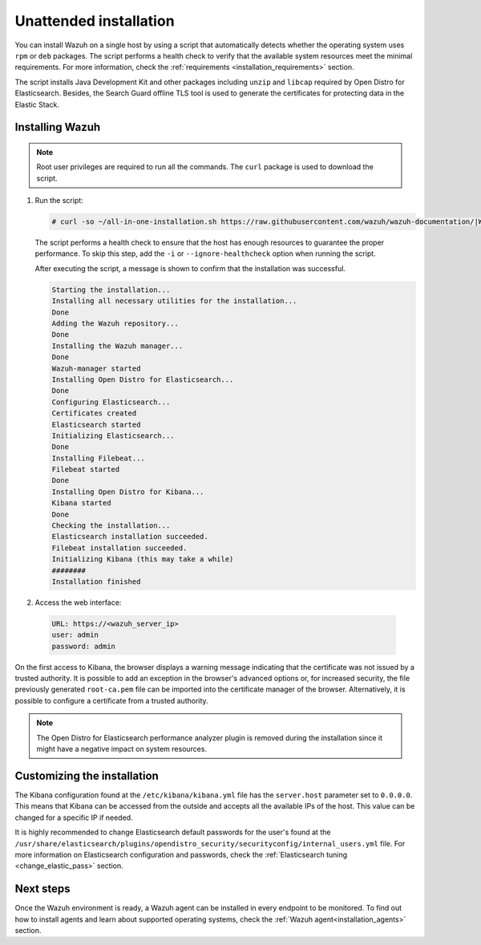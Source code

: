 .. Copyright (C) 2021 Wazuh, Inc.

Unattended installation
=======================

You can install Wazuh on a single host by using a script that automatically detects whether the operating system uses ``rpm`` or ``deb`` packages.
The script performs a health check to verify that the available system resources meet the minimal requirements. For more information, check the :ref:`requirements <installation_requirements>` section.

The script installs Java Development Kit and other packages including ``unzip`` and ``libcap`` required by Open Distro for Elasticsearch. Besides, the Search Guard offline TLS tool is used to generate the certificates for protecting data in the Elastic Stack.

Installing Wazuh
----------------

.. note:: Root user privileges are required to run all the commands. The ``curl`` package is used to download the script. 


#. Run the script:

   .. code-block:: console

     # curl -so ~/all-in-one-installation.sh https://raw.githubusercontent.com/wazuh/wazuh-documentation/|WAZUH_LATEST_MINOR|/resources/open-distro/unattended-installation/all-in-one-installation.sh && bash ~/all-in-one-installation.sh

   The script performs a health check to ensure that the host has enough resources to guarantee the proper performance. To skip this step, add the ``-i`` or ``--ignore-healthcheck`` option when running the script.

   After executing the script, a message is shown to confirm that the installation was successful.

   .. code-block:: none
     :class: output

     Starting the installation...
     Installing all necessary utilities for the installation...
     Done
     Adding the Wazuh repository...
     Done
     Installing the Wazuh manager...
     Done
     Wazuh-manager started
     Installing Open Distro for Elasticsearch...
     Done
     Configuring Elasticsearch...
     Certificates created
     Elasticsearch started
     Initializing Elasticsearch...
     Done
     Installing Filebeat...
     Filebeat started
     Done
     Installing Open Distro for Kibana...
     Kibana started
     Done
     Checking the installation...
     Elasticsearch installation succeeded.
     Filebeat installation succeeded.
     Initializing Kibana (this may take a while)
     ########
     Installation finished

#. Access the web interface: 

  .. code-block:: none

      URL: https://<wazuh_server_ip>
      user: admin
      password: admin

On the first access to Kibana, the browser displays a warning message indicating that the certificate was not issued by a trusted authority. It is possible to add an exception in the browser's advanced options or, for increased security, the file previously generated ``root-ca.pem``  file  can be imported into the certificate manager of the browser. Alternatively, it is possible to configure a certificate from a trusted authority.

.. note:: The Open Distro for Elasticsearch performance analyzer plugin is removed during the installation since it might have a negative impact on system resources. 

Customizing the installation
----------------------------

The Kibana configuration found at the ``/etc/kibana/kibana.yml`` file has the ``server.host`` parameter set to ``0.0.0.0``. This means that Kibana can be accessed from the outside and accepts all the available IPs of the host.  This value can be changed for a specific IP if needed.

It is highly recommended to change Elasticsearch default passwords for the user's found at the ``/usr/share/elasticsearch/plugins/opendistro_security/securityconfig/internal_users.yml`` file. For more information on Elasticsearch configuration and passwords, check the :ref:`Elasticsearch tuning <change_elastic_pass>` section.
 
Next steps
----------

Once the Wazuh environment is ready, a Wazuh agent can be installed in every endpoint to be monitored. To find out how to install agents and learn about supported operating systems, check the :ref:`Wazuh agent<installation_agents>` section.